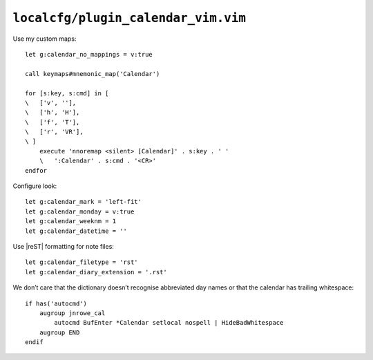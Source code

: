 ``localcfg/plugin_calendar_vim.vim``
====================================

.. _calendar-vim-custom-maps:

Use my custom maps::

    let g:calendar_no_mappings = v:true

    call keymaps#mnemonic_map('Calendar')

    for [s:key, s:cmd] in [
    \   ['v', ''],
    \   ['h', 'H'],
    \   ['f', 'T'],
    \   ['r', 'VR'],
    \ ]
        execute 'nnoremap <silent> [Calendar]' . s:key . ' '
        \   ':Calendar' . s:cmd . '<CR>'
    endfor

.. seealso::

    * :func:`keymaps#mnemonic_map() <mnemonic_map>`

Configure look::

    let g:calendar_mark = 'left-fit'
    let g:calendar_monday = v:true
    let g:calendar_weeknm = 1
    let g:calendar_datetime = ''

Use |reST| formatting for note files::

    let g:calendar_filetype = 'rst'
    let g:calendar_diary_extension = '.rst'

We don’t care that the dictionary doesn’t recognise abbreviated day names or
that the calendar has trailing whitespace::

    if has('autocmd')
        augroup jnrowe_cal
            autocmd BufEnter *Calendar setlocal nospell | HideBadWhitespace
        augroup END
    endif
